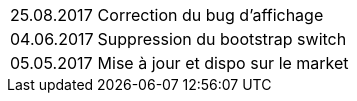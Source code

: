 ﻿[horizontal]
25.08.2017:: Correction du bug d'affichage
04.06.2017:: Suppression du bootstrap switch
05.05.2017:: Mise à jour et dispo sur le market
